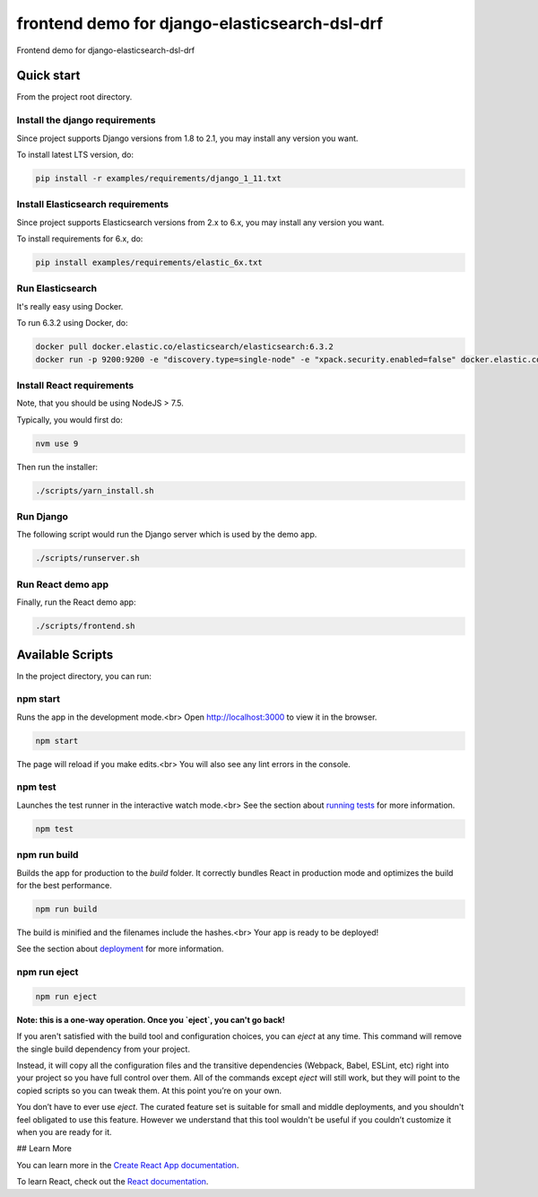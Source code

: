 ==============================================
frontend demo for django-elasticsearch-dsl-drf
==============================================
Frontend demo for django-elasticsearch-dsl-drf

Quick start
===========
From the project root directory.

Install the django requirements
-------------------------------
Since project supports Django versions from 1.8 to 2.1, you may install
any version you want.

To install latest LTS version, do:

.. code-block:: sh

    pip install -r examples/requirements/django_1_11.txt

Install Elasticsearch requirements
----------------------------------
Since project supports Elasticsearch versions from 2.x to 6.x, you may install
any version you want.

To install requirements for 6.x, do:

.. code-block:: sh

    pip install examples/requirements/elastic_6x.txt

Run Elasticsearch
-----------------
It's really easy using Docker.

To run 6.3.2 using Docker, do:

.. code-block:: sh

    docker pull docker.elastic.co/elasticsearch/elasticsearch:6.3.2
    docker run -p 9200:9200 -e "discovery.type=single-node" -e "xpack.security.enabled=false" docker.elastic.co/elasticsearch/elasticsearch:6.3.2

Install React requirements
--------------------------
Note, that you should be using NodeJS > 7.5.

Typically, you would first do:

.. code-block:: sh

    nvm use 9

Then run the installer:

.. code-block:: sh

    ./scripts/yarn_install.sh

Run Django
----------
The following script would run the Django server which is used by the demo
app.

.. code-block:: sh

    ./scripts/runserver.sh

Run React demo app
------------------
Finally, run the React demo app:

.. code-block:: sh

    ./scripts/frontend.sh

Available Scripts
=================
In the project directory, you can run:

npm start
---------
Runs the app in the development mode.<br>
Open `http://localhost:3000 <http://localhost:3000>`_ to view it in the
browser.

.. code-block:: sh

    npm start

The page will reload if you make edits.<br>
You will also see any lint errors in the console.

npm test
--------
Launches the test runner in the interactive watch mode.<br>
See the section about `running tests
<https://facebook.github.io/create-react-app/docs/running-tests>`_ for more
information.

.. code-block:: sh

    npm test

npm run build
-------------
Builds the app for production to the `build` folder.
It correctly bundles React in production mode and optimizes the build for the
best performance.

.. code-block:: sh

    npm run build

The build is minified and the filenames include the hashes.<br>
Your app is ready to be deployed!

See the section about `deployment
<https://facebook.github.io/create-react-app/docs/deployment>`_ for more
information.

npm run eject
-------------

.. code-block:: sh

    npm run eject

**Note: this is a one-way operation. Once you `eject`, you can't go back!**

If you aren't satisfied with the build tool and configuration choices, you
can `eject` at any time. This command will remove the single build dependency
from your project.

Instead, it will copy all the configuration files and the transitive
dependencies (Webpack, Babel, ESLint, etc) right into your project so you
have full control over them. All of the commands except `eject` will still
work, but they will point to the copied scripts so you can tweak them. At this
point you’re on your own.

You don’t have to ever use `eject`. The curated feature set is suitable for
small and middle deployments, and you shouldn't feel obligated to use this
feature. However we understand that this tool wouldn't be useful if you
couldn’t customize it when you are ready for it.

## Learn More

You can learn more in the `Create React App documentation
<https://facebook.github.io/create-react-app/docs/getting-started>`_.

To learn React, check out the `React documentation <https://reactjs.org/>`_.
